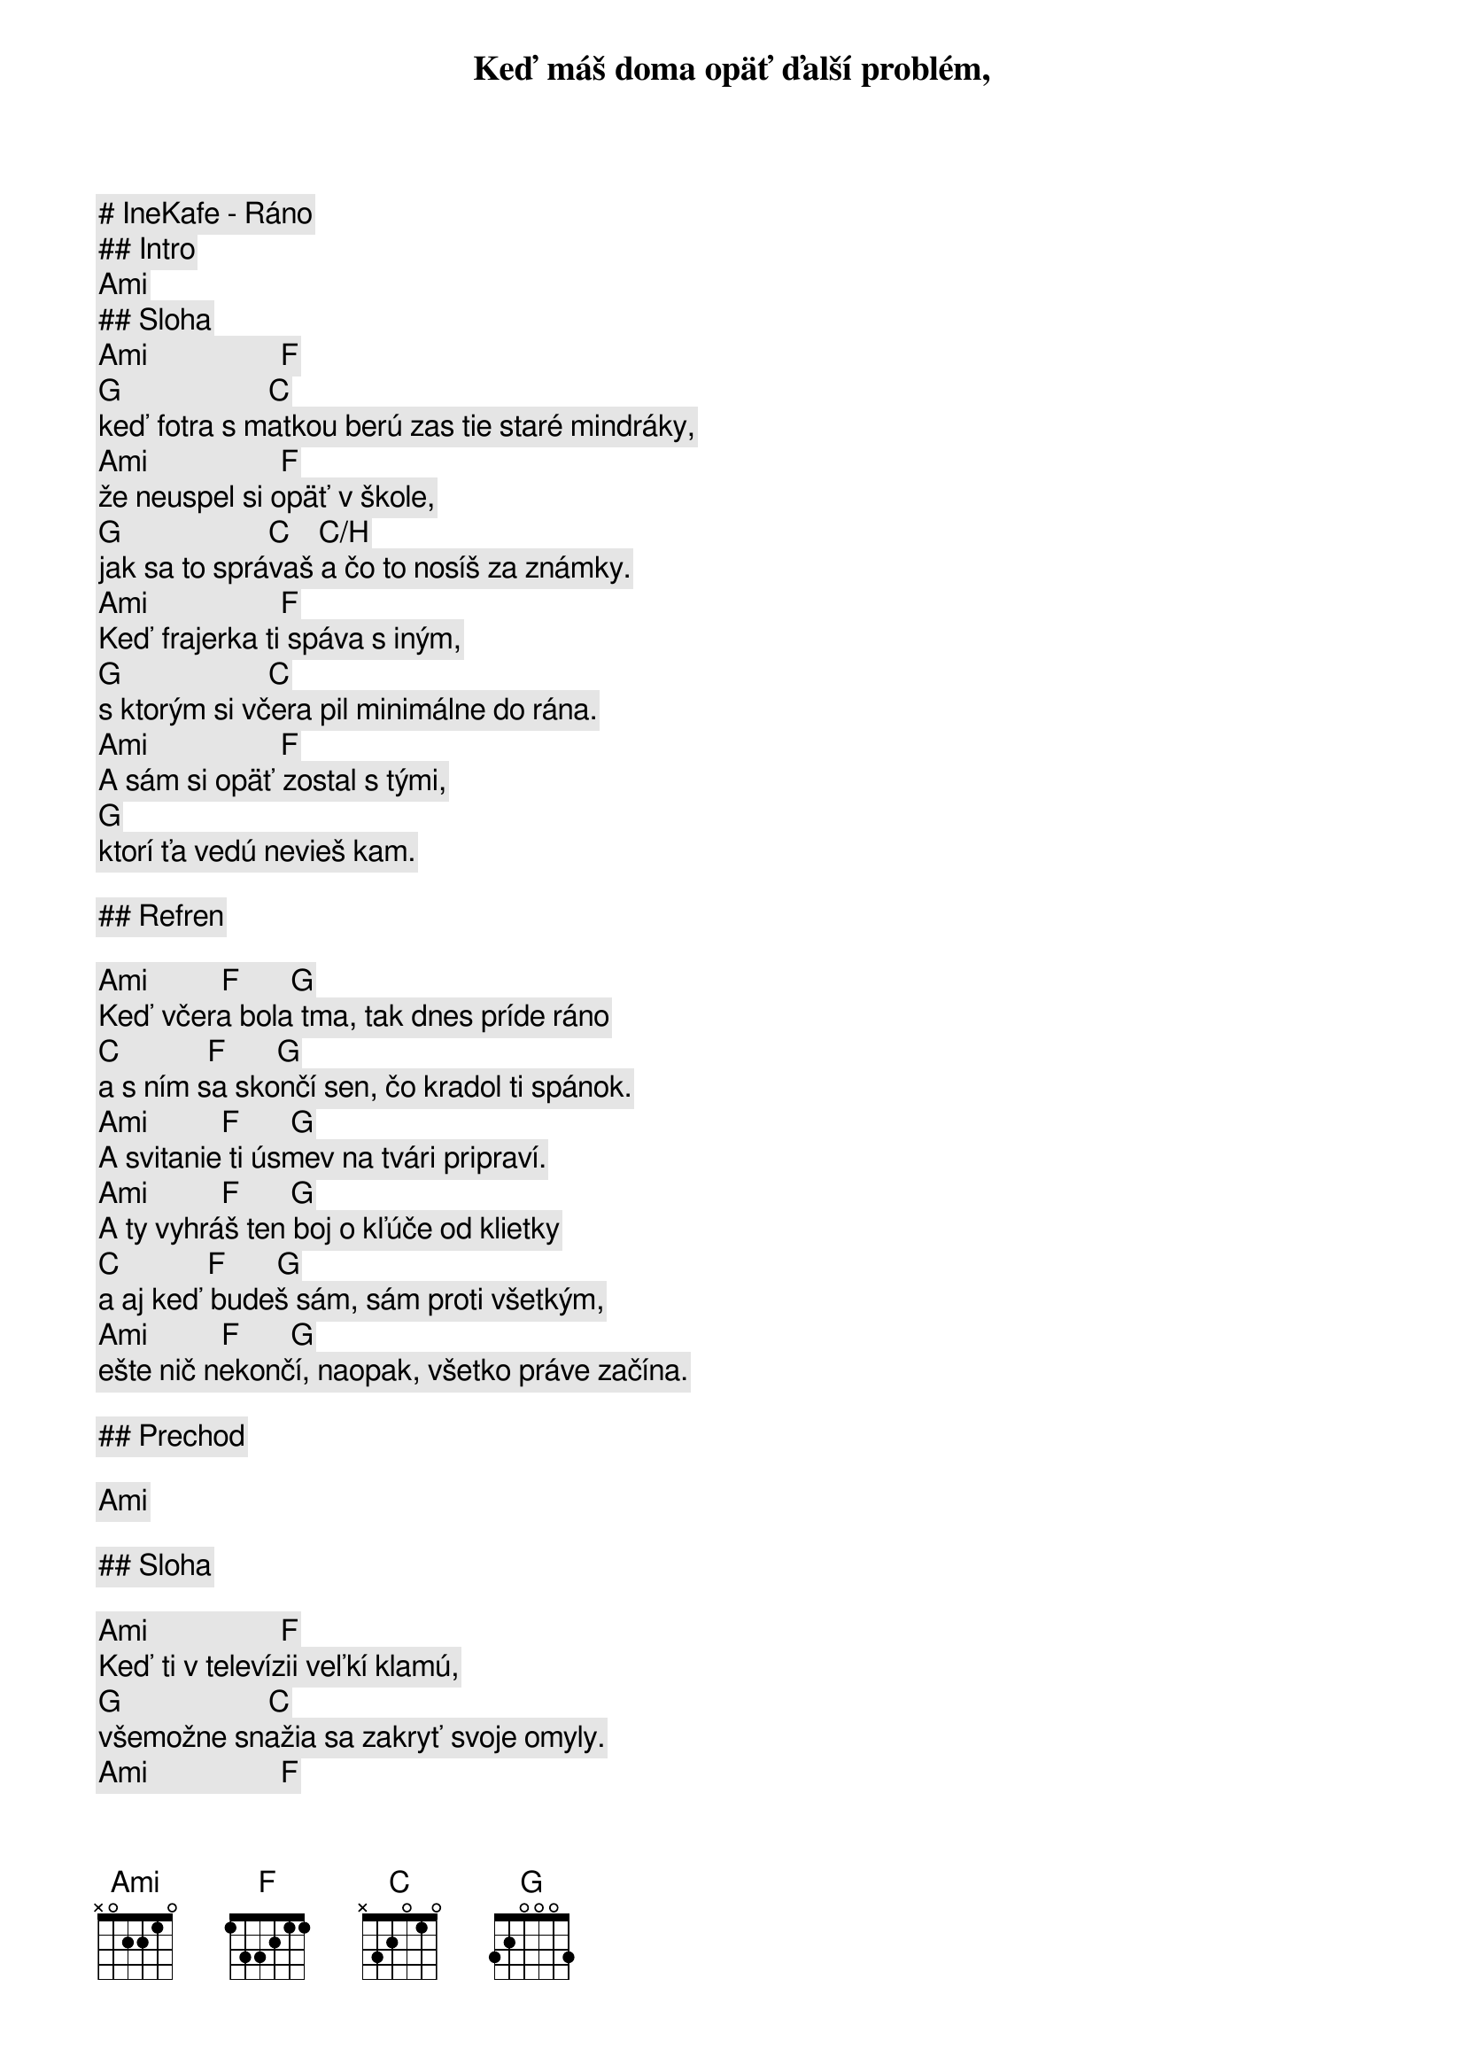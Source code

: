 # IneKafe - Ráno

## Intro

[Ami]

## Sloha

[Ami]                  [F]
Keď máš doma opäť ďalší problém,
[G]                    [C]
keď fotra s matkou berú zas tie staré mindráky,
[Ami]                  [F]
že neuspel si opäť v škole,
[G]                    [C]    [C/H]
jak sa to správaš a čo to nosíš za známky.
[Ami]                  [F]
Keď frajerka ti spáva s iným,
[G]                    [C]
s ktorým si včera pil minimálne do rána.
[Ami]                  [F]
A sám si opäť zostal s tými,
[G]
ktorí ťa vedú nevieš kam.

## Refren

[Ami]          [F]       [G]
Keď včera bola tma, tak dnes príde ráno
[C]            [F]       [G]
a s ním sa skončí sen, čo kradol ti spánok.
[Ami]          [F]       [G]
A svitanie ti úsmev na tvári pripraví.
[Ami]          [F]       [G]
A ty vyhráš ten boj o kľúče od klietky
[C]            [F]       [G]
a aj keď budeš sám, sám proti všetkým,
[Ami]          [F]       [G]
ešte nič nekončí, naopak, všetko práve začína.

## Prechod

[Ami]

## Sloha

[Ami]                  [F]
Keď ti v televízii veľkí klamú,
[G]                    [C]
všemožne snažia sa zakryť svoje omyly.
[Ami]                  [F]
A na ulici by ťa fízli za cigu z trávy
[G]                    [C]  [H]
najradšej do basy hodili.
[Ami]                  [F]
A kruh sa ti už uzatvára, už je ti jasné,
[G]                    [C]
život nebeží, jak by si chcel.
[Ami]                  [F]
Ešte ti tu zostáva nádej
[G]
a končiť s tým prečo.

## Refren

[Ami]          [F]       [G]
Keď včera bola tma, tak dnes príde ráno
[C]            [F]       [G]
a s ním sa skončí sen, čo kradol ti spánok.
[Ami]          [F]       [G]
A svitanie ti úsmev na tvári pripraví.
[Ami]          [F]       [G]
A ty vyhráš ten boj o kľúče od klietky
[C]            [F]       [G]
a aj keď budeš sám, sám proti všetkým,
[Ami]          [F]       [G]
ešte nič nekončí, naopak, všetko práve začína.

## Solo

[Ami] [F] [G] [C] | [Ami] [F] [G] [C]-[H]
[Ami] [F] [G] [C] | [Ami] [F] [G]

(ako sloha)

## Refren (iba spev)

Keď včera bola tma, tak dnes príde ráno
a s ním sa skončí sen, čo kradol ti spánok.
A svitanie ti úsmev na tvári pripraví.

## Refren (pokracovanie)

[Ami]          [F]       [G]
A ty vyhráš ten boj o kľúče od klietky
[C]            [F]       [G]
a aj keď budeš sám, sám proti všetkým,
[Ami]          [F]       [G]
ešte nič nekončí, naopak, všetko práve začína.

## Outro

[Ami]